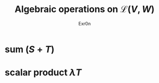 #+AUTHOR: Exr0n
#+TITLE: Algebraic operations on $\mathcal{L}(V, W)$
#+ TITLE: Algebraic Operations on Linear Maps

* sum ($S+T$)

* scalar product $\lambda T$
